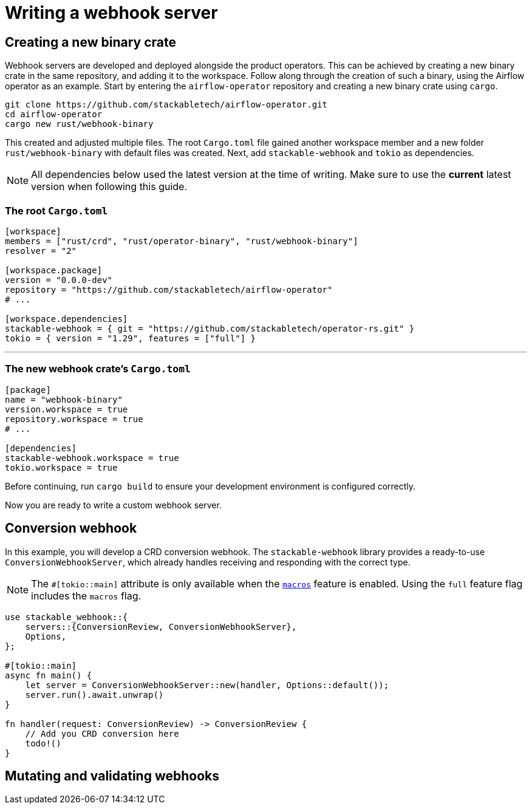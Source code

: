 = Writing a webhook server

== Creating a new binary crate

Webhook servers are developed and deployed alongside the product operators.
This can be achieved by creating a new binary crate in the same repository, and adding it to the workspace.
Follow along through the creation of such a binary, using the Airflow operator as an example.
Start by entering the `airflow-operator` repository and creating a new binary crate using `cargo`.

[source,shell]
----
git clone https://github.com/stackabletech/airflow-operator.git
cd airflow-operator
cargo new rust/webhook-binary
----

This created and adjusted multiple files.
The root `Cargo.toml` file gained another workspace member and a new folder `rust/webhook-binary` with default files was created.
Next, add `stackable-webhook` and `tokio` as dependencies.

[NOTE]
====
All dependencies below used the latest version at the time of writing.
Make sure to use the **current** latest version when following this guide.
====

=== The root `Cargo.toml`

[source,toml]
----
[workspace]
members = ["rust/crd", "rust/operator-binary", "rust/webhook-binary"]
resolver = "2"

[workspace.package]
version = "0.0.0-dev"
repository = "https://github.com/stackabletech/airflow-operator"
# ...

[workspace.dependencies]
stackable-webhook = { git = "https://github.com/stackabletech/operator-rs.git" }
tokio = { version = "1.29", features = ["full"] }
----

'''

=== The new webhook crate's `Cargo.toml`

[source,toml]
----
[package]
name = "webhook-binary"
version.workspace = true
repository.workspace = true
# ...

[dependencies]
stackable-webhook.workspace = true
tokio.workspace = true
----

Before continuing, run `cargo build` to ensure your development environment is configured correctly.

Now you are ready to write a custom webhook server.

== Conversion webhook

In this example, you will develop a CRD conversion webhook.
The `stackable-webhook` library provides a ready-to-use `ConversionWebhookServer`, which already handles receiving and responding with the correct type.

[NOTE]
====
The `#[tokio::main]` attribute is only available when the https://docs.rs/tokio/latest/tokio/#feature-flags[`macros`] feature is enabled.
Using the `full` feature flag includes the `macros` flag.
====

[source,rust]
----
use stackable_webhook::{
    servers::{ConversionReview, ConversionWebhookServer},
    Options,
};

#[tokio::main]
async fn main() {
    let server = ConversionWebhookServer::new(handler, Options::default());
    server.run().await.unwrap()
}

fn handler(request: ConversionReview) -> ConversionReview {
    // Add you CRD conversion here
    todo!()
}
----

== Mutating and validating webhooks
